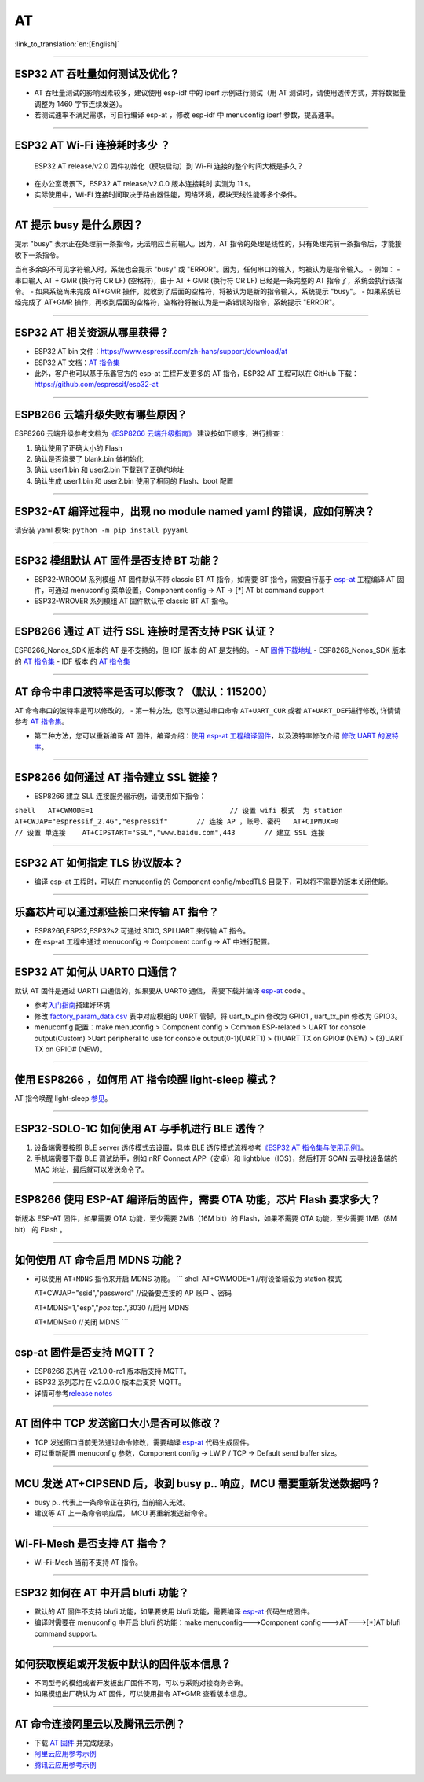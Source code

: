 AT
==
:link_to_translation:`en:[English]`

.. raw:: html

   <style>
   body {counter-reset: h2}
     h2 {counter-reset: h3}
     h2:before {counter-increment: h2; content: counter(h2) ". "}
     h3:before {counter-increment: h3; content: counter(h2) "." counter(h3) ". "}
     h2.nocount:before, h3.nocount:before, { content: ""; counter-increment: none }
   </style>

--------------

ESP32 AT 吞吐量如何测试及优化？
-------------------------------

-  AT 吞吐量测试的影响因素较多，建议使⽤ esp-idf 中的 iperf
   示例进行测试（用 AT 测试时，请使用透传方式，并将数据量调整为 1460
   字节连续发送）。
-  若测试速率不满⾜需求，可⾃行编译 esp-at ，修改 esp-idf 中 menuconfig
   iperf 参数，提⾼速率。

--------------

ESP32 AT Wi-Fi 连接耗时多少 ？
------------------------------

    ESP32 AT release/v2.0 固件初始化（模块启动）到 Wi-Fi
    连接的整个时间⼤概是多久？

-  在办公室场景下，ESP32 AT release/v2.0.0 版本连接耗时 实测为 11 s。
-  实际使用中，Wi-Fi
   连接时间取决于路由器性能，⽹络环境，模块天线性能等多个条件。

--------------

AT 提示 busy 是什么原因？
-------------------------

提示 "busy" 表示正在处理前⼀条指令，⽆法响应当前输⼊。因为，AT
指令的处理是线性的，只有处理完前⼀条指令后，才能接收下⼀条指令。

当有多余的不可⻅字符输⼊时，系统也会提示 "busy" 或
"ERROR"。因为，任何串⼝的输⼊，均被认为是指令输⼊。 - 例如： - 串⼝输⼊
AT + GMR (换⾏符 CR LF) (空格符)，由于 AT + GMR (换⾏符 CR LF)
已经是⼀条完整的 AT 指令了，系统会执⾏该指令。 - 如果系统尚未完成 AT+GMR
操作，就收到了后⾯的空格符，将被认为是新的指令输⼊，系统提示 "busy"。 -
如果系统已经完成了 AT+GMR
操作，再收到后⾯的空格符，空格符将被认为是⼀条错误的指令，系统提示
"ERROR"。

--------------

ESP32 AT 相关资源从哪里获得？
-----------------------------

-  ESP32 AT bin
   文件：https://www.espressif.com/zh-hans/support/download/at
-  ESP32 AT 文档：\ `AT
   指令集 <https://github.com/espressif/esp-at/blob/master/docs/ESP_AT_Commands_Set.md>`__
-  此外，客户也可以基于乐鑫官方的 esp-at 工程开发更多的 AT 指令，ESP32
   AT 工程可以在 GitHub 下载：https://github.com/espressif/esp32-at

--------------

ESP8266 云端升级失败有哪些原因？
--------------------------------

ESP8266 云端升级参考⽂档为\ `《ESP8266
云端升级指南》 <https://www.espressif.com/sites/default/files/documentation/99c-esp8266_fota_upgrade_cn.pdf>`__
建议按如下顺序，进⾏排查：

1. 确认使⽤了正确⼤⼩的 Flash
2. 确认是否烧录了 blank.bin 做初始化
3. 确认 user1.bin 和 user2.bin 下载到了正确的地址
4. 确认⽣成 user1.bin 和 user2.bin 使⽤了相同的 Flash、boot 配置

--------------

ESP32-AT 编译过程中，出现 no module named yaml 的错误，应如何解决？
-------------------------------------------------------------------

请安装 yaml 模块: ``python -m pip install pyyaml``

--------------

ESP32 模组默认 AT 固件是否支持 BT 功能？
----------------------------------------

-  ESP32-WROOM 系列模组 AT 固件默认不带 classic BT AT 指令，如需要 BT
   指令，需要自行基于 `esp-at <https://github.com/espressif/esp-at/>`__
   工程编译 AT 固件，可通过 menuconfig 菜单设置，Component config -> AT
   -> [\*] AT bt command support
-  ESP32-WROVER 系列模组 AT 固件默认带 classic BT AT 指令。

--------------

ESP8266 通过 AT 进行 SSL 连接时是否支持 PSK 认证？
--------------------------------------------------

ESP8266\_Nonos\_SDK 版本的 AT 是不支持的，但 IDF 版本 的 AT 是支持的。 -
AT
`固件下载地址 <https://www.espressif.com/zh-hans/support/download/at>`__
- ESP8266\_Nonos\_SDK 版本的 `AT
指令集 <https://www.espressif.com/sites/default/files/documentation/4a-esp8266_at_instruction_set_cn.pdf>`__
- IDF 版本 的 `AT
指令集 <https://github.com/espressif/esp-at/blob/master/docs/en/get-started/ESP_AT_Commands_Set.md>`__

--------------

AT 命令中串口波特率是否可以修改？（默认：115200）
-------------------------------------------------

AT 命令串口的波特率是可以修改的。 - 第一种方法，您可以通过串口命令
``AT+UART_CUR`` 或者 ``AT+UART_DEF``\ 进行修改, 详情请参考 `AT
指令集 <https://github.com/espressif/esp-at/blob/master/docs/en/get-started/ESP_AT_Commands_Set.md>`__\ 。

-  第二种方法，您可以重新编译 AT 固件，编译介绍：\ `使用 esp-at
   工程编译固件 <https://github.com/espressif/esp-at/blob/master/docs/en/get-started/ESP_AT_Get_Started.md>`__\ ，以及波特率修改介绍
   `修改 UART
   的波特率 <https://github.com/espressif/esp-at/blob/master/docs/zh_CN/get-started/How_To_Set_AT_Port_Pin.md>`__\ 。

--------------

ESP8266 如何通过 AT 指令建立 SSL 链接？
---------------------------------------

-  ESP8266 建立 SLL 连接服务器示例，请使用如下指令：

``shell   AT+CWMODE=1                                 // 设置 wifi 模式  为 station    AT+CWJAP="espressif_2.4G","espressif"       // 连接 AP ，账号、密码   AT+CIPMUX=0                                 // 设置 单连接    AT+CIPSTART="SSL","www.baidu.com",443       // 建立 SSL 连接``

--------------

ESP32 AT 如何指定 TLS 协议版本？
--------------------------------

-  编译 esp-at 工程时，可以在 menuconfig 的 Component config/mbedTLS
   目录下，可以将不需要的版本关闭使能。

--------------

乐鑫芯片可以通过那些接口来传输 AT 指令？
----------------------------------------

-  ESP8266,ESP32,ESP32s2 可通过 SDIO, SPI UART 来传输 AT 指令。
-  在 esp-at 工程中通过 menuconfig -> Component config -> AT
   中进行配置。

--------------

ESP32 AT 如何从 UART0 口通信？
------------------------------

默认 AT 固件是通过 UART1 口通信的，如果要从 UART0 通信， 需要下载并编译
`esp-at <https://github.com/espressif/esp-at>`__ code 。

-  参考\ `入门指南 <https://github.com/espressif/esp-at/blob/master/docs/en/get-started/ESP_AT_Get_Started.md#platform-esp32>`__\ 搭建好环境

-  修改
   `factory\_param\_data.csv <https://github.com/espressif/esp-at/blob/master/components/customized_partitions/raw_data/factory_param/factory_param_data.csv>`__
   表中对应模组的 UART 管脚，将 uart\_tx\_pin 修改为 GPIO1 ,
   uart\_tx\_pin 修改为 GPIO3。

-  menuconfig 配置：make menuconfig > Component config > Common
   ESP-related > UART for console output(Custom) >Uart peripheral to use
   for console output(0-1)(UART1) > (1)UART TX on GPIO# (NEW) > (3)UART
   TX on GPIO# (NEW)。

--------------

使用 ESP8266 ，如何用 AT 指令唤醒 light-sleep 模式？
----------------------------------------------------

AT 指令唤醒 light-sleep
`参见 <https://docs.espressif.com/projects/esp-at/en/release-v2.1.0.0_esp8266/AT_Command_Set/Basic_AT_Commands.html?highlight=wake#at-sleepwkcfgconfig-the-light-sleep-wakeup-source-and-awake-gpio>`__\ 。

--------------

ESP32-SOLO-1C 如何使用 AT 与手机进行 BLE 透传？
-----------------------------------------------

1. 设备端需要按照 BLE server 透传模式去设置，具体 BLE
   透传模式流程参考\ `《ESP32 AT
   指令集与使用示例》 <https://www.espressif.com/sites/default/files/documentation/esp32_at_instruction_set_and_examples_cn.pdf>`__\ 。

2. 手机端需要下载 BLE 调试助手，例如 nRF Connect APP（安卓）和
   lightblue（IOS），然后打开 SCAN 去寻找设备端的 MAC
   地址，最后就可以发送命令了。

--------------

ESP8266 使用 ESP-AT 编译后的固件，需要 OTA 功能，芯片 Flash 要求多大？
----------------------------------------------------------------------

新版本 ESP-AT 固件，如果需要 OTA
功能，至少需要 2MB（16M bit）的 Flash，如果不需要 OTA
功能，至少需要 1MB（8M bit） 的 Flash 。

--------------

如何使用 AT 命令启用 MDNS 功能？
--------------------------------

-  可以使用 ``AT+MDNS`` 指令来开启 MDNS 功能。 \`\`\` shell AT+CWMODE=1
   //将设备端设为 station 模式

   AT+CWJAP="ssid","password" //设备要连接的 AP 账户 、密码

   AT+MDNS=1,"esp","\ *pos.*\ tcp.",3030 //启用 MDNS

   AT+MDNS=0 //关闭 MDNS \`\`\`

--------------

esp-at 固件是否支持 MQTT？
--------------------------

-  ESP8266 芯片在 v2.1.0.0-rc1 版本后支持 MQTT。
-  ESP32 系列芯片在 v2.0.0.0 版本后支持 MQTT。
-  详情可参考\ `release
   notes <https://github.com/espressif/esp-at/releases>`__

--------------

AT 固件中 TCP 发送窗口大小是否可以修改？
----------------------------------------

-  TCP 发送窗口当前无法通过命令修改，需要编译
   `esp-at <https://github.com/espressif/esp-at>`__ 代码生成固件。
-  可以重新配置 menuconfig 参数，Component config -> LWIP / TCP ->
   Default send buffer size。

--------------

MCU 发送 AT+CIPSEND 后，收到 busy p.. 响应，MCU 需要重新发送数据吗？
--------------------------------------------------------------------

-  busy p.. 代表上一条命令正在执行, 当前输入无效。
-  建议等 AT 上一条命令响应后， MCU 再重新发送新命令。

--------------

Wi-Fi-Mesh 是否支持 AT 指令？
-----------------------------

-  Wi-Fi-Mesh 当前不支持 AT 指令。

--------------

ESP32 如何在 AT 中开启 blufi 功能？
-----------------------------------

-  默认的 AT 固件不支持 blufi 功能，如果要使用 blufi 功能，需要编译
   `esp-at <https://github.com/espressif/esp-at>`__ 代码生成固件。
-  编译时需要在 menuconfig 中开启 blufi 的功能：make
   menuconfig--->Component config--->AT--->[\*]AT blufi command
   support。

--------------

如何获取模组或开发板中默认的固件版本信息？
------------------------------------------

-  不同型号的模组或者开发板出厂固件不同，可以与采购对接商务咨询。
-  如果模组出厂确认为 AT 固件，可以使用指令 AT+GMR 查看版本信息。

--------------

AT 命令连接阿里云以及腾讯云示例？
---------------------------------

-  下载 `AT
   固件 <https://docs.espressif.com/projects/esp-at/en/latest/AT_Binary_Lists/index.html>`__
   并完成烧录。
-  `阿里云应用参考示例 <https://blog.csdn.net/espressif/article/details/107367189>`__
-  `腾讯云应用参考示例 <https://blog.csdn.net/espressif/article/details/104714464>`__

